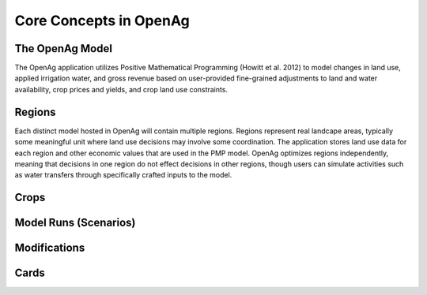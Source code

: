 Core Concepts in OpenAg
========================

The OpenAg Model
-----------------
The OpenAg application utilizes Positive Mathematical Programming (Howitt et al. 2012) to model
changes in land use, applied irrigation water, and gross revenue based on user-provided fine-grained
adjustments to land and water availability, crop prices and yields, and crop land use constraints.

Regions
--------
Each distinct model hosted in OpenAg will contain multiple regions. Regions represent real landcape areas,
typically some meaningful unit where land use decisions may involve some coordination. The application
stores land use data for each region and other economic values that are used in the PMP model. OpenAg optimizes regions
independently, meaning that decisions in one region do not effect decisions in other regions, though users can simulate
activities such as water transfers through specifically crafted inputs to the model.

Crops
------

Model Runs (Scenarios)
----------------------

Modifications
--------------

Cards
-----
